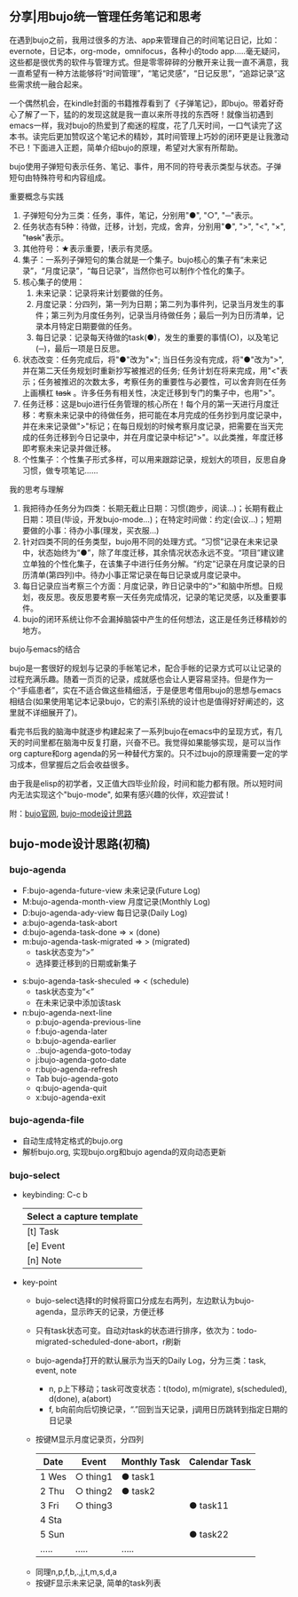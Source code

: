 ** 分享|用bujo统一管理任务笔记和思考
     在遇到bujo之前，我用过很多的方法、app来管理自己的时间笔记日记，比如：evernote，日记本，org-mode，omnifocus，各种小的todo app.....毫无疑问，这些都是很优秀的软件与管理方式。但是零零碎碎的分散开来让我一直不满意，我一直希望有一种方法能够将“时间管理”，“笔记灵感”，“日记反思”，“追踪记录”这些需求统一融合起来。

     一个偶然机会，在kindle封面的书籍推荐看到了《子弹笔记》，即bujo。带着好奇心了解了一下，猛的的发现这就是我一直以来所寻找的东西呀！就像当初遇到emacs一样，我对bujo的热爱到了痴迷的程度，花了几天时间，一口气读完了这本书。读完后更加赞叹这个笔记术的精妙，其时间管理上巧妙的闭环更是让我激动不已！下面进入正题，简单介绍bujo的原理，希望对大家有所帮助。
     [[./imgs/pic1.png]]
     [[./imgs/pic2.png]]

     bujo使用子弹短句表示任务、笔记、事件，用不同的符号表示类型与状态。子弹短句由特殊符号和内容组成。
**** 重要概念与实践
     1. 子弹短句分为三类：任务，事件，笔记，分别用"●", "○", "─"表示。
     2. 任务状态有5种：待做，迁移，计划，完成，舍弃，分别用"●", ">", "<", "×", "+task+"表示。
     3. 其他符号：★表示重要，!表示有灵感。
     4. 集子：一系列子弹短句的集合就是一个集子。bujo核心的集子有“未来记录”，“月度记录”，“每日记录”，当然你也可以制作个性化的集子。
     5. 核心集子的使用：
       1) 未来记录：记录将来计划要做的任务。
       2) 月度记录：分四列，第一列为日期；第二列为事件列，记录当月发生的事件；第三列为月度任务列，记录当月待做任务；最后一列为日历清单，记录本月特定日期要做的任务。
       3) 每日记录：记录每天待做的task(●)，发生的重要的事情(○)，以及笔记(─)，最后一项是日反思。
     6. 状态改变：任务完成后，将"●"改为"×"; 当日任务没有完成，将"●"改为">",并在第二天任务规划时重新抄写被推迟的任务; 任务计划在将来完成，用"<"表示；任务被推迟的次数太多，考察任务的重要性与必要性，可以舍弃则在任务上画横杠 +task+ 。许多任务有相关性，决定迁移到专门的集子中，也用">"。
     7. 任务迁移：这是bujo进行任务管理的核心所在！每个月的第一天进行月度迁移：考察未来记录中的待做任务，把可能在本月完成的任务抄到月度记录中，并在未来记录做">"标记；在每日规划的时候考察月度记录，把需要在当天完成的任务迁移到今日记录中，并在月度记录中标记">"。以此类推，年度迁移即考察未来记录并做迁移。
     8. 个性集子：个性集子形式多样，可以用来跟踪记录，规划大的项目，反思自身习惯，做专项笔记......

**** 我的思考与理解
     1. 我把待办任务分为四类：长期无截止日期：习惯(跑步，阅读...)；长期有截止日期：项目(毕设，开发bujo-mode...)；在特定时间做：约定(会议...)；短期要做的小事：待办小事(理发，买衣服...)
     2. 针对四类不同的任务类型，bujo用不同的处理方式。“习惯”记录在未来记录中，状态始终为“●”，除了年度迁移，其余情况状态永远不变。“项目”建议建立单独的个性化集子，在该集子中进行任务分解。“约定”记录在月度记录的日历清单(第四列)中。待办小事正常记录在每日记录或月度记录中。
     3. 每日记录应当考察三个方面：月度记录，昨日记录中的“>”和脑中所想。日规划，夜反思。夜反思要考察一天任务完成情况，记录的笔记灵感，以及重要事件。
     4. bujo的闭环系统让你不会漏掉脑袋中产生的任何想法，这正是任务迁移精妙的地方。

**** bujo与emacs的结合
     bujo是一套很好的规划与记录的手帐笔记术，配合手帐的记录方式可以让记录的过程充满乐趣。随着一页页的记录，成就感也会让人更容易坚持。但是作为一个“手癌患者”，实在不适合做这些精细活，于是便思考借用bujo的思想与emacs相结合(如果使用笔记本记录bujo，它的索引系统的设计也是值得好好阐述的，这里就不详细展开了)。

     看完书后我的脑海中就逐步构建起来了一系列bujo在emacs中的呈现方式，有几天的时间里都在脑海中反复打磨，兴奋不已。我觉得如果能够实现，是可以当作org capture和org agenda的另一种替代方案的。只不过bujo的原理需要一定的学习成本，但掌握后之后会收益很多。

     由于我是elisp的初学者，又正值大四毕业阶段，时间和能力都有限。所以短时间内无法实现这个"bujo-mode", 如果有感兴趣的伙伴，欢迎尝试！

     附：[[https://bulletjournal.com][bujo官网]], [[https://github.com/Kinneyzhang/bujo-thinking][bujo-mode设计思路]]

** bujo-mode设计思路(初稿)
*** bujo-agenda
    * F:bujo-agenda-future-view 未来记录(Future Log)
    * M:bujo-agenda-month-view 月度记录(Monthly Log)
    * D:bujo-agenda-ady-view 每日记录(Daily Log)
    * a:bujo-agenda-task-abort
    * d:bujo-agenda-task-done => × (done)
    * m:bujo-agenda-task-migrated => > (migrated)
      - task状态变为“>”
      - 选择要迁移到的日期或新集子
   * s:bujo-agenda-task-sheculed => < (schedule)
      - task状态变为“<”
      - 在未来记录中添加该task
   * n:bujo-agenda-next-line
      - p:bujo-agenda-previous-line
      - f:bujo-agenda-later
      - b:bujo-agenda-earlier
      - .:bujo-agenda-goto-today
      - j:bujo-agenda-goto-date
      - r:bujo-agenda-refresh
      - Tab bujo-agenda-goto
      - q:bujo-agenda-quit
      - x:bujo-agenda-exit

*** bujo-agenda-file
     * 自动生成特定格式的bujo.org
     * 解析bujo.org, 实现bujo.org和bujo agenda的双向动态更新

*** bujo-select
     * keybinding: C-c b
       | Select a capture template |
       |---------------------------|
       | [t]  Task                 |
       | [e]  Event                |
       | [n]  Note                 |

    * key-point
      - bujo-select选择t的时候将窗口分成左右两列，左边默认为bujo-agenda，显示昨天的记录，方便迁移
      - 只有task状态可变。自动对task的状态进行排序，依次为：todo-migrated-scheduled-done-abort，r刷新
      - bujo-agenda打开的默认展示为当天的Daily Log，分为三类：task, event, note
       - n, p上下移动；task可改变状态：t(todo), m(migrate), s(scheduled), d(done), a(abort)
       - f, b向前向后切换记录，“.”回到当天记录，j调用日历跳转到指定日期的日记录
      - 按键M显示月度记录页，分四列
       | Date  | Event    | Monthly Task | Calendar Task |
       |-------+----------+--------------+---------------|
       | 1 Wes | ○ thing1 | ● task1      |               |
       | 2 Thu | ○ thing2 | ● task2      |               |
       | 3 Fri | ○ thing3 |              | ● task11      |
       | 4 Sta |          |              |               |
       | 5 Sun |          |              | ● task22      |
       | ..... | .....    | .....        |               |
     - 同理n,p,f,b,.,j,t,m,s,d,a
     - 按键F显示未来记录, 简单的task列表
